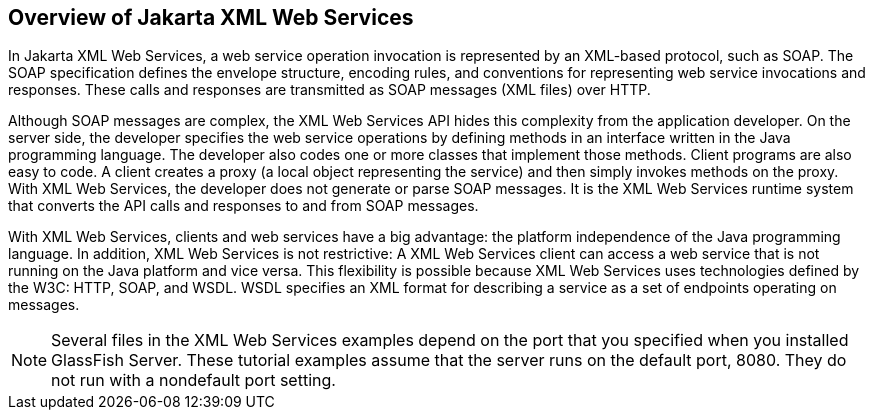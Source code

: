 == Overview of Jakarta XML Web Services

In Jakarta XML Web Services, a web service operation invocation is represented by an XML-based protocol, such as SOAP.
The SOAP specification defines the envelope structure, encoding rules, and conventions for representing web service invocations and responses.
These calls and responses are transmitted as SOAP messages (XML files) over HTTP.

Although SOAP messages are complex, the XML Web Services API hides this complexity from the application developer.
On the server side, the developer specifies the web service operations by defining methods in an interface written in the Java programming language.
The developer also codes one or more classes that implement those methods.
Client programs are also easy to code.
A client creates a proxy (a local object representing the service) and then simply invokes methods on the proxy.
With XML Web Services, the developer does not generate or parse SOAP messages.
It is the XML Web Services runtime system that converts the API calls and responses to and from SOAP messages.

With XML Web Services, clients and web services have a big advantage: the platform independence of the Java programming language.
In addition, XML Web Services is not restrictive: A XML Web Services client can access a web service that is not running on the Java platform and vice versa.
This flexibility is possible because XML Web Services uses technologies defined by the W3C: HTTP, SOAP, and WSDL.
WSDL specifies an XML format for describing a service as a set of endpoints operating on messages.

[NOTE]
Several files in the XML Web Services examples depend on the port that you specified when you installed GlassFish Server.
These tutorial examples assume that the server runs on the default port, 8080.
They do not run with a nondefault port setting.
